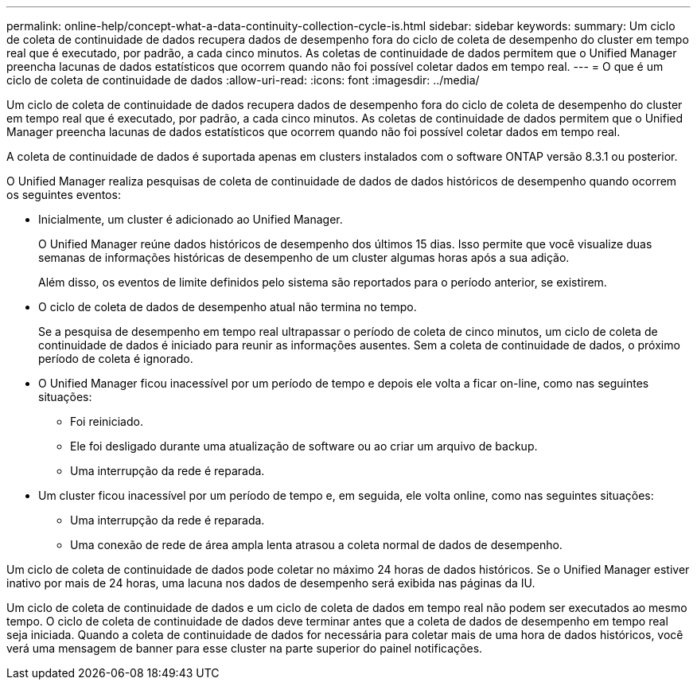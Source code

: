 ---
permalink: online-help/concept-what-a-data-continuity-collection-cycle-is.html 
sidebar: sidebar 
keywords:  
summary: Um ciclo de coleta de continuidade de dados recupera dados de desempenho fora do ciclo de coleta de desempenho do cluster em tempo real que é executado, por padrão, a cada cinco minutos. As coletas de continuidade de dados permitem que o Unified Manager preencha lacunas de dados estatísticos que ocorrem quando não foi possível coletar dados em tempo real. 
---
= O que é um ciclo de coleta de continuidade de dados
:allow-uri-read: 
:icons: font
:imagesdir: ../media/


[role="lead"]
Um ciclo de coleta de continuidade de dados recupera dados de desempenho fora do ciclo de coleta de desempenho do cluster em tempo real que é executado, por padrão, a cada cinco minutos. As coletas de continuidade de dados permitem que o Unified Manager preencha lacunas de dados estatísticos que ocorrem quando não foi possível coletar dados em tempo real.

A coleta de continuidade de dados é suportada apenas em clusters instalados com o software ONTAP versão 8.3.1 ou posterior.

O Unified Manager realiza pesquisas de coleta de continuidade de dados de dados históricos de desempenho quando ocorrem os seguintes eventos:

* Inicialmente, um cluster é adicionado ao Unified Manager.
+
O Unified Manager reúne dados históricos de desempenho dos últimos 15 dias. Isso permite que você visualize duas semanas de informações históricas de desempenho de um cluster algumas horas após a sua adição.

+
Além disso, os eventos de limite definidos pelo sistema são reportados para o período anterior, se existirem.

* O ciclo de coleta de dados de desempenho atual não termina no tempo.
+
Se a pesquisa de desempenho em tempo real ultrapassar o período de coleta de cinco minutos, um ciclo de coleta de continuidade de dados é iniciado para reunir as informações ausentes. Sem a coleta de continuidade de dados, o próximo período de coleta é ignorado.

* O Unified Manager ficou inacessível por um período de tempo e depois ele volta a ficar on-line, como nas seguintes situações:
+
** Foi reiniciado.
** Ele foi desligado durante uma atualização de software ou ao criar um arquivo de backup.
** Uma interrupção da rede é reparada.


* Um cluster ficou inacessível por um período de tempo e, em seguida, ele volta online, como nas seguintes situações:
+
** Uma interrupção da rede é reparada.
** Uma conexão de rede de área ampla lenta atrasou a coleta normal de dados de desempenho.




Um ciclo de coleta de continuidade de dados pode coletar no máximo 24 horas de dados históricos. Se o Unified Manager estiver inativo por mais de 24 horas, uma lacuna nos dados de desempenho será exibida nas páginas da IU.

Um ciclo de coleta de continuidade de dados e um ciclo de coleta de dados em tempo real não podem ser executados ao mesmo tempo. O ciclo de coleta de continuidade de dados deve terminar antes que a coleta de dados de desempenho em tempo real seja iniciada. Quando a coleta de continuidade de dados for necessária para coletar mais de uma hora de dados históricos, você verá uma mensagem de banner para esse cluster na parte superior do painel notificações.
